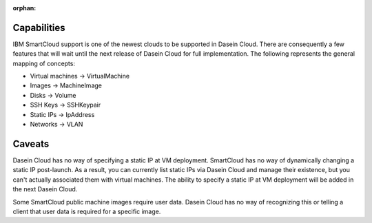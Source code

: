 :orphan:

Capabilities
------------

IBM SmartCloud support is one of the newest clouds to be supported in
Dasein Cloud. There are consequently a few features that will wait until
the next release of Dasein Cloud for full implementation. The following
represents the general mapping of concepts:

-  Virtual machines -> VirtualMachine
-  Images -> MachineImage
-  Disks -> Volume
-  SSH Keys -> SSHKeypair
-  Static IPs -> IpAddress
-  Networks -> VLAN

Caveats
-------

Dasein Cloud has no way of specifying a static IP at VM deployment.
SmartCloud has no way of dynamically changing a static IP post-launch.
As a result, you can currently list static IPs via Dasein Cloud and
manage their existence, but you can't actually associated them with
virtual machines. The ability to specify a static IP at VM deployment
will be added in the next Dasein Cloud.

Some SmartCloud public machine images require user data. Dasein Cloud
has no way of recognizing this or telling a client that user data is
required for a specific image.
